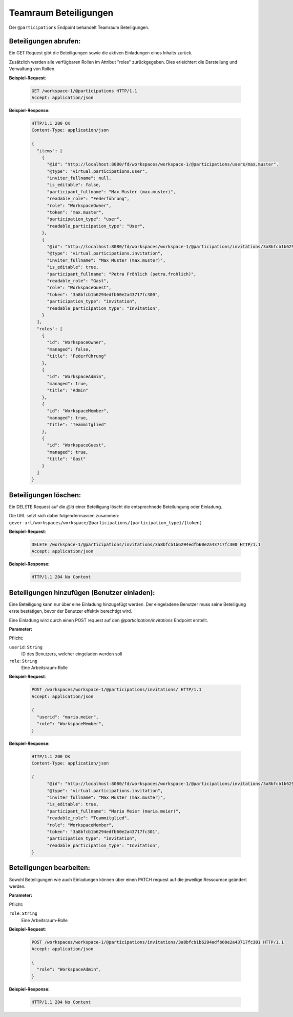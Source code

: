 .. _participation:

Teamraum Beteiligungen
======================

Der ``@participations`` Endpoint behandelt Teamraum Beteiligungen.


Beteiligungen abrufen:
----------------------
Ein GET Request gibt die Beteiligungen sowie die aktiven Einladungen eines Inhalts zurück.

Zusätzlich werden alle verfügbaren Rollen im Attribut "roles" zurückgegeben. Dies erleichtert die Darstellung und Verwaltung von Rollen.

**Beispiel-Request**:

   .. sourcecode:: http

       GET /workspace-1/@participations HTTP/1.1
       Accept: application/json

**Beispiel-Response**:


   .. sourcecode:: http

    HTTP/1.1 200 OK
    Content-Type: application/json

    {
      "items": [
        {
          "@id": "http://localhost:8080/fd/workspaces/workspace-1/@participations/users/max.muster",
          "@type": "virtual.participations.user",
          "inviter_fullname": null,
          "is_editable": false,
          "participant_fullname": "Max Muster (max.muster)",
          "readable_role": "Federführung",
          "role": "WorkspaceOwner",
          "token": "max.muster",
          "participation_type": "user",
          "readable_participation_type": "User",
        },
        {
          "@id": "http://localhost:8080/fd/workspaces/workspace-1/@participations/invitations/3a8bfcb1b6294edfb60e2a43717fc300",
          "@type": "virtual.participations.invitation",
          "inviter_fullname": "Max Muster (max.muster)",
          "is_editable": true,
          "participant_fullname": "Petra Fröhlich (petra.frohlich)",
          "readable_role": "Gast",
          "role": "WorkspaceGuest",
          "token": "3a8bfcb1b6294edfb60e2a43717fc300",
          "participation_type": "invitation",
          "readable_participation_type": "Invitation",
        }
      ],
      "roles": [
        {
          "id": "WorkspaceOwner",
          "managed": false,
          "title": "Federführung"
        },
        {
          "id": "WorkspaceAdmin",
          "managed": true,
          "title": "Admin"
        },
        {
          "id": "WorkspaceMember",
          "managed": true,
          "title": "Teammitglied"
        },
        {
          "id": "WorkspaceGuest",
          "managed": true,
          "title": "Gast"
        }
      ]
    }


Beteiligungen löschen:
----------------------
Ein DELETE Request auf die `@id` einer Beteiligung löscht die entsprechnede Beteilungung oder Einladung.

Die URL setzt sich dabei folgendermassen zusammen:
``gever-url/workspaces/workspace/@participations/{participation_type}/{token}``

**Beispiel-Request**:

   .. sourcecode:: http

       DELETE /workspace-1/@participations/invitations/3a8bfcb1b6294edfb60e2a43717fc300 HTTP/1.1
       Accept: application/json


**Beispiel-Response**:

   .. sourcecode:: http

      HTTP/1.1 204 No Content


Beteiligungen hinzufügen (Benutzer einladen):
---------------------------------------------
Eine Beteiligung kann nur über eine Einladung hinzugefügt werden. Der eingeladene Benutzer muss seine Beteiligung erste bestätigen, bevor der Benutzer effektiv berechtigt wird.

Eine Einladung wird durch einen POST request auf den `@participation/invitations` Endpoint erstellt.


**Parameter:**

Pflicht:

``userid``: ``String``
   ID des Benutzers, welcher eingeladen werden soll

``role``: ``String``
   Eine Arbeitsraum-Rolle

**Beispiel-Request**:

   .. sourcecode:: http

       POST /workspaces/workspace-1/@participations/invitations/ HTTP/1.1
       Accept: application/json

       {
         "userid": "maria.meier",
         "role": "WorkspaceMember",
       }

**Beispiel-Response**:

   .. sourcecode:: http

    HTTP/1.1 200 OK
    Content-Type: application/json

    {
          "@id": "http://localhost:8080/fd/workspaces/workspace-1/@participations/invitations/3a8bfcb1b6294edfb60e2a43717fc301",
          "@type": "virtual.participations.invitation",
          "inviter_fullname": "Max Muster (max.muster)",
          "is_editable": true,
          "participant_fullname": "Maria Meier (maria.meier)",
          "readable_role": "Teammitglied",
          "role": "WorkspaceMember",
          "token": "3a8bfcb1b6294edfb60e2a43717fc301",
          "participation_type": "invitation",
          "readable_participation_type": "Invitation",
    }


Beteiligungen bearbeiten:
-------------------------
Sowohl Beteiligungen wie auch Einladungen können über einen PATCH request auf die jeweilige Ressourece geändert werden.

**Parameter:**

Pflicht:

``role``: ``String``
   Eine Arbeitsraum-Rolle

**Beispiel-Request**:

   .. sourcecode:: http

       POST /workspaces/workspace-1/@participations/invitations/3a8bfcb1b6294edfb60e2a43717fc301 HTTP/1.1
       Accept: application/json

       {
         "role": "WorkspaceAdmin",
       }

**Beispiel-Response**:

   .. sourcecode:: http

      HTTP/1.1 204 No Content
